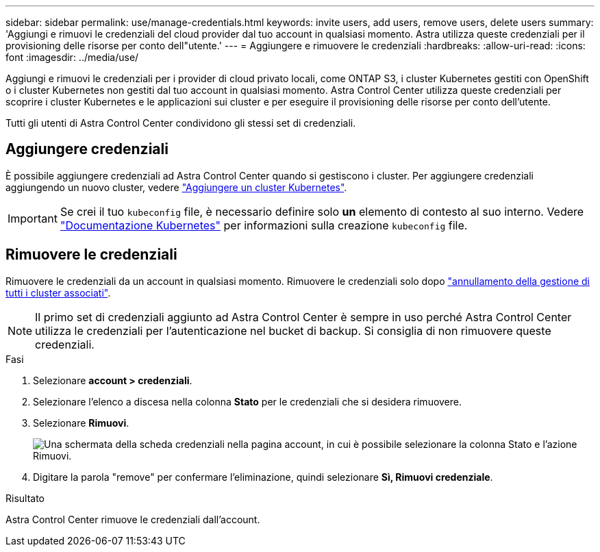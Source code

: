 ---
sidebar: sidebar 
permalink: use/manage-credentials.html 
keywords: invite users, add users, remove users, delete users 
summary: 'Aggiungi e rimuovi le credenziali del cloud provider dal tuo account in qualsiasi momento. Astra utilizza queste credenziali per il provisioning delle risorse per conto dell"utente.' 
---
= Aggiungere e rimuovere le credenziali
:hardbreaks:
:allow-uri-read: 
:icons: font
:imagesdir: ../media/use/


Aggiungi e rimuovi le credenziali per i provider di cloud privato locali, come ONTAP S3, i cluster Kubernetes gestiti con OpenShift o i cluster Kubernetes non gestiti dal tuo account in qualsiasi momento. Astra Control Center utilizza queste credenziali per scoprire i cluster Kubernetes e le applicazioni sui cluster e per eseguire il provisioning delle risorse per conto dell'utente.

Tutti gli utenti di Astra Control Center condividono gli stessi set di credenziali.



== Aggiungere credenziali

È possibile aggiungere credenziali ad Astra Control Center quando si gestiscono i cluster. Per aggiungere credenziali aggiungendo un nuovo cluster, vedere link:../get-started/setup_overview.html#add-cluster["Aggiungere un cluster Kubernetes"].


IMPORTANT: Se crei il tuo `kubeconfig` file, è necessario definire solo *un* elemento di contesto al suo interno. Vedere https://kubernetes.io/docs/concepts/configuration/organize-cluster-access-kubeconfig/["Documentazione Kubernetes"^] per informazioni sulla creazione `kubeconfig` file.



== Rimuovere le credenziali

Rimuovere le credenziali da un account in qualsiasi momento. Rimuovere le credenziali solo dopo link:unmanage.html["annullamento della gestione di tutti i cluster associati"].


NOTE: Il primo set di credenziali aggiunto ad Astra Control Center è sempre in uso perché Astra Control Center utilizza le credenziali per l'autenticazione nel bucket di backup. Si consiglia di non rimuovere queste credenziali.

.Fasi
. Selezionare *account > credenziali*.
. Selezionare l'elenco a discesa nella colonna *Stato* per le credenziali che si desidera rimuovere.
. Selezionare *Rimuovi*.
+
image:screenshot-remove-credentials.gif["Una schermata della scheda credenziali nella pagina account, in cui è possibile selezionare la colonna Stato e l'azione Rimuovi."]

. Digitare la parola "remove" per confermare l'eliminazione, quindi selezionare *Sì, Rimuovi credenziale*.


.Risultato
Astra Control Center rimuove le credenziali dall'account.
